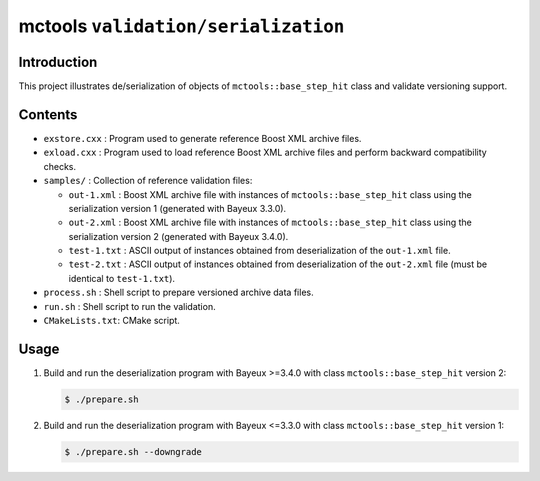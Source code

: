 ===================================
mctools ``validation/serialization``
===================================

Introduction
============

This project illustrates de/serialization of
objects of ``mctools::base_step_hit`` class
and validate versioning support.


Contents
========

* ``exstore.cxx`` : Program used to generate reference Boost XML archive files.
* ``exload.cxx`` : Program used to load reference Boost XML archive files
  and perform backward compatibility checks.
* ``samples/`` : Collection of reference validation files:

  * ``out-1.xml`` : Boost XML archive file with instances of
    ``mctools::base_step_hit`` class using the serialization version 1
    (generated with Bayeux 3.3.0).
  * ``out-2.xml`` : Boost XML archive file with instances of
    ``mctools::base_step_hit`` class using the serialization version 2
    (generated with Bayeux 3.4.0).
  * ``test-1.txt`` : ASCII output of instances obtained from deserialization
    of the ``out-1.xml`` file.
  * ``test-2.txt`` : ASCII output of instances obtained from deserialization
    of the ``out-2.xml`` file (must be identical to ``test-1.txt``).
* ``process.sh`` : Shell script to prepare versioned archive data files.
* ``run.sh`` : Shell script to run the validation.
* ``CMakeLists.txt``: CMake script.
    
Usage
=====

#. Build and run the deserialization program with Bayeux >=3.4.0
   with class ``mctools::base_step_hit`` version 2:

   .. code:: shell

      $ ./prepare.sh
   ..
   
#. Build and run the deserialization program with Bayeux <=3.3.0
   with class ``mctools::base_step_hit`` version 1:

   .. code:: shell

      $ ./prepare.sh --downgrade
   ..




.. end
